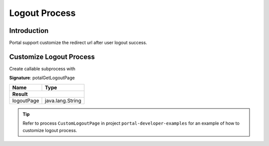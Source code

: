 .. _customization-logout:

Logout Process
==============

Introduction
------------

Portal support customize the redirect url after user logout success.

Customize Logout Process
------------------------

Create callable subprocess with 

**Signature**: potalGetLogoutPage

+-----------------------+-------------------+
| Name                  | Type              |
+=======================+===================+
|**Result**                                 |
+-----------------------+-------------------+
| logoutPage            | java.lang.String  |
+-----------------------+-------------------+


.. tip::

   Refer to process ``CustomLogoutPage`` in project ``portal-developer-examples``
   for an example of how to customize logout process.


